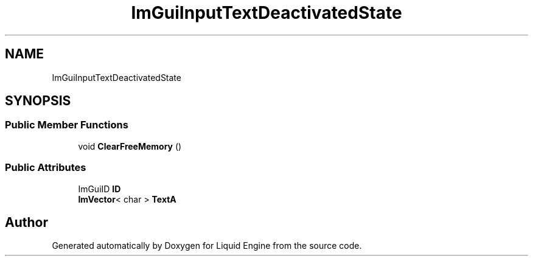 .TH "ImGuiInputTextDeactivatedState" 3 "Wed Apr 3 2024" "Liquid Engine" \" -*- nroff -*-
.ad l
.nh
.SH NAME
ImGuiInputTextDeactivatedState
.SH SYNOPSIS
.br
.PP
.SS "Public Member Functions"

.in +1c
.ti -1c
.RI "void \fBClearFreeMemory\fP ()"
.br
.in -1c
.SS "Public Attributes"

.in +1c
.ti -1c
.RI "ImGuiID \fBID\fP"
.br
.ti -1c
.RI "\fBImVector\fP< char > \fBTextA\fP"
.br
.in -1c

.SH "Author"
.PP 
Generated automatically by Doxygen for Liquid Engine from the source code\&.
